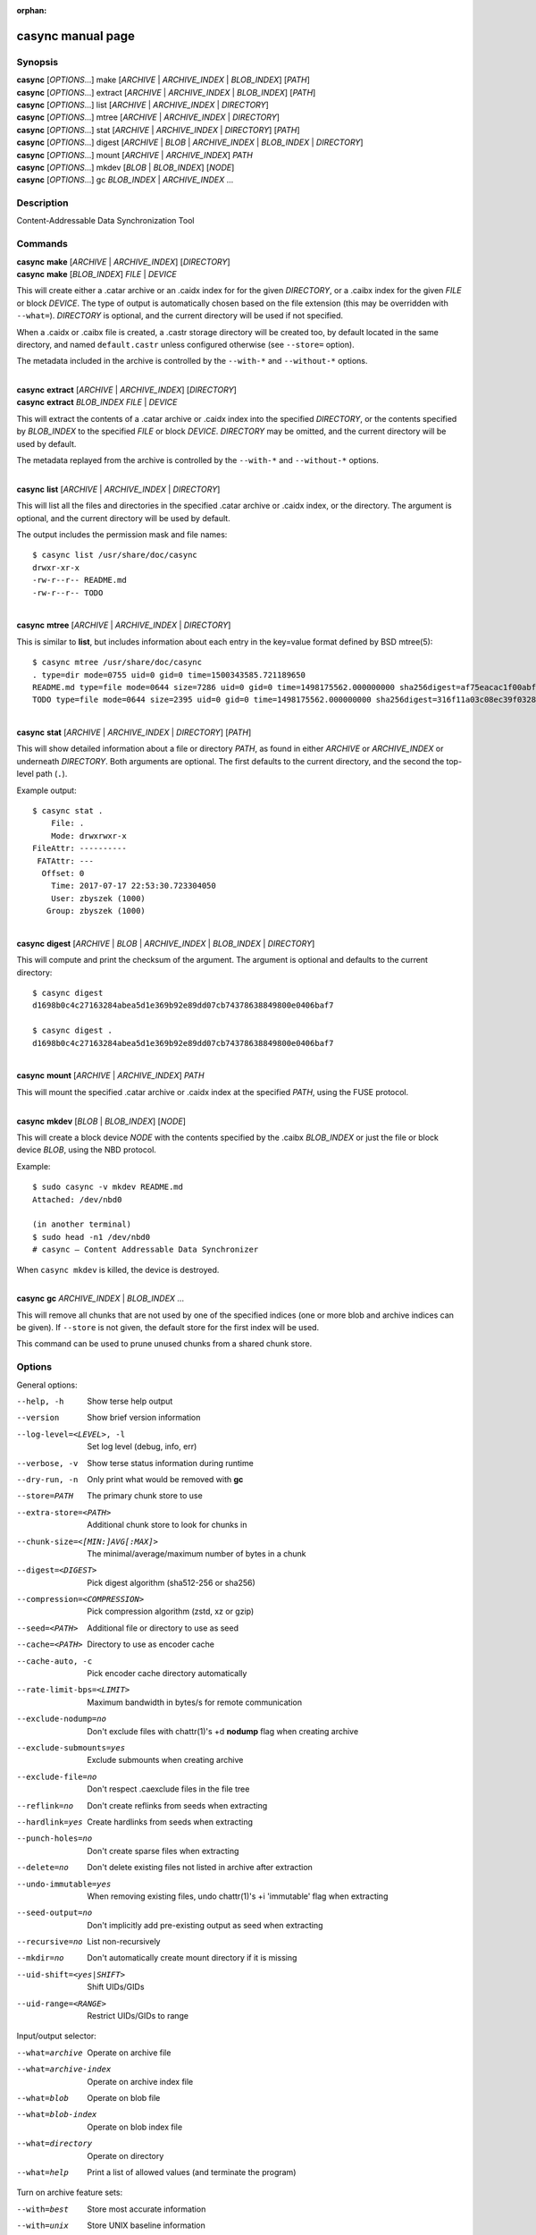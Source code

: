 .. SPDX-License-Identifier: LGPL-2.1+

:orphan:

casync manual page
==================

Synopsis
--------

| **casync** [*OPTIONS*...] make [*ARCHIVE* | *ARCHIVE_INDEX* | *BLOB_INDEX*] [*PATH*]
| **casync** [*OPTIONS*...] extract [*ARCHIVE* | *ARCHIVE_INDEX* | *BLOB_INDEX*] [*PATH*]
| **casync** [*OPTIONS*...] list [*ARCHIVE* | *ARCHIVE_INDEX* | *DIRECTORY*]
| **casync** [*OPTIONS*...] mtree [*ARCHIVE* | *ARCHIVE_INDEX* | *DIRECTORY*]
| **casync** [*OPTIONS*...] stat [*ARCHIVE* | *ARCHIVE_INDEX* | *DIRECTORY*] [*PATH*]
| **casync** [*OPTIONS*...] digest [*ARCHIVE* | *BLOB* | *ARCHIVE_INDEX* | *BLOB_INDEX* | *DIRECTORY*]
| **casync** [*OPTIONS*...] mount [*ARCHIVE* | *ARCHIVE_INDEX*] *PATH*
| **casync** [*OPTIONS*...] mkdev [*BLOB* | *BLOB_INDEX*] [*NODE*]
| **casync** [*OPTIONS*...] gc *BLOB_INDEX* | *ARCHIVE_INDEX* ...

Description
-----------

Content-Addressable Data Synchronization Tool

Commands
--------

| **casync** **make** [*ARCHIVE* | *ARCHIVE_INDEX*] [*DIRECTORY*]
| **casync** **make** [*BLOB_INDEX*] *FILE* | *DEVICE*

This will create either a .catar archive or an .caidx index for for the given
*DIRECTORY*, or a .caibx index for the given *FILE* or block *DEVICE*. The type
of output is automatically chosen based on the file extension (this may be
overridden with ``--what=``). *DIRECTORY* is optional, and the current directory
will be used if not specified.

When a .caidx or .caibx file is created, a .castr storage directory will be
created too, by default located in the same directory, and named
``default.castr`` unless configured otherwise (see ``--store=`` option).

The metadata included in the archive is controlled by the ``--with-*`` and
``--without-*`` options.

|
| **casync** **extract** [*ARCHIVE* | *ARCHIVE_INDEX*] [*DIRECTORY*]
| **casync** **extract** *BLOB_INDEX* *FILE* | *DEVICE*

This will extract the contents of a .catar archive or .caidx index
into the specified *DIRECTORY*, or the contents specified by *BLOB_INDEX*
to the specified *FILE* or block *DEVICE*. *DIRECTORY* may be omitted,
and the current directory will be used by default.

The metadata replayed from the archive is controlled by the ``--with-*`` and
``--without-*`` options.

|
| **casync** **list** [*ARCHIVE* | *ARCHIVE_INDEX* | *DIRECTORY*]

This will list all the files and directories in the specified .catar
archive or .caidx index, or the directory. The argument is optional,
and the current directory will be used by default.

The output includes the permission mask and file names::

  $ casync list /usr/share/doc/casync
  drwxr-xr-x
  -rw-r--r-- README.md
  -rw-r--r-- TODO

|
| **casync** **mtree** [*ARCHIVE* | *ARCHIVE_INDEX* | *DIRECTORY*]

This is similar to **list**, but includes information about each entry in the
key=value format defined by BSD mtree(5)::

  $ casync mtree /usr/share/doc/casync
  . type=dir mode=0755 uid=0 gid=0 time=1500343585.721189650
  README.md type=file mode=0644 size=7286 uid=0 gid=0 time=1498175562.000000000 sha256digest=af75eacac1f00abf6adaa7510a2c7fe00a4636daf9ea910d69d96f0a4ae85df4
  TODO type=file mode=0644 size=2395 uid=0 gid=0 time=1498175562.000000000 sha256digest=316f11a03c08ec39f0328ab1f7446bd048507d3fbeafffe7c32fad4942244b7d

|
| **casync** **stat** [*ARCHIVE* | *ARCHIVE_INDEX* | *DIRECTORY*] [*PATH*]

This will show detailed information about a file or directory *PATH*, as found
in either *ARCHIVE* or *ARCHIVE_INDEX* or underneath *DIRECTORY*. Both arguments
are optional. The first defaults to the current directory, and the second
the top-level path (``.``).

Example output::

  $ casync stat .
      File: .
      Mode: drwxrwxr-x
  FileAttr: ----------
   FATAttr: ---
    Offset: 0
      Time: 2017-07-17 22:53:30.723304050
      User: zbyszek (1000)
     Group: zbyszek (1000)

|
| **casync** **digest** [*ARCHIVE* | *BLOB* | *ARCHIVE_INDEX* | *BLOB_INDEX* | *DIRECTORY*]

This will compute and print the checksum of the argument.
The argument is optional and defaults to the current directory::

  $ casync digest
  d1698b0c4c27163284abea5d1e369b92e89dd07cb74378638849800e0406baf7

  $ casync digest .
  d1698b0c4c27163284abea5d1e369b92e89dd07cb74378638849800e0406baf7

|
| **casync** **mount** [*ARCHIVE* | *ARCHIVE_INDEX*] *PATH*

This will mount the specified .catar archive or .caidx index at the
specified *PATH*, using the FUSE protocol.

|
| **casync** **mkdev** [*BLOB* | *BLOB_INDEX*] [*NODE*]

This will create a block device *NODE* with the contents specified
by the .caibx *BLOB_INDEX* or just the file or block device *BLOB*,
using the NBD protocol.

Example::

  $ sudo casync -v mkdev README.md
  Attached: /dev/nbd0

  (in another terminal)
  $ sudo head -n1 /dev/nbd0
  # casync — Content Addressable Data Synchronizer

When ``casync mkdev`` is killed, the device is destroyed.

|
| **casync** **gc** *ARCHIVE_INDEX* | *BLOB_INDEX* ...

This will remove all chunks that are not used by one of the specified indices
(one or more blob and archive indices can be given). If ``--store`` is not
given, the default store for the first index will be used.

This command can be used to prune unused chunks from a shared chunk
store.

Options
-------

General options:

--help, -h                      Show terse help output
--version                       Show brief version information
--log-level=<LEVEL>, -l         Set log level (debug, info, err)
--verbose, -v                   Show terse status information during runtime
--dry-run, -n                   Only print what would be removed with **gc**
--store=PATH                    The primary chunk store to use
--extra-store=<PATH>            Additional chunk store to look for chunks in
--chunk-size=<[MIN:]AVG[:MAX]>  The minimal/average/maximum number of bytes in a chunk
--digest=<DIGEST>               Pick digest algorithm (sha512-256 or sha256)
--compression=<COMPRESSION>     Pick compression algorithm (zstd, xz or gzip)
--seed=<PATH>                   Additional file or directory to use as seed
--cache=<PATH>                  Directory to use as encoder cache
--cache-auto, -c                Pick encoder cache directory automatically
--rate-limit-bps=<LIMIT>        Maximum bandwidth in bytes/s for remote communication
--exclude-nodump=no             Don't exclude files with chattr(1)'s +d **nodump** flag when creating archive
--exclude-submounts=yes         Exclude submounts when creating archive
--exclude-file=no               Don't respect .caexclude files in the file tree
--reflink=no                    Don't create reflinks from seeds when extracting
--hardlink=yes                  Create hardlinks from seeds when extracting
--punch-holes=no                Don't create sparse files when extracting
--delete=no                     Don't delete existing files not listed in archive after extraction
--undo-immutable=yes            When removing existing files, undo chattr(1)'s +i 'immutable' flag when extracting
--seed-output=no                Don't implicitly add pre-existing output as seed when extracting
--recursive=no                  List non-recursively
--mkdir=no                      Don't automatically create mount directory if it is missing
--uid-shift=<yes|SHIFT>         Shift UIDs/GIDs
--uid-range=<RANGE>             Restrict UIDs/GIDs to range

Input/output selector:

--what=archive          Operate on archive file
--what=archive-index    Operate on archive index file
--what=blob             Operate on blob file
--what=blob-index       Operate on blob index file
--what=directory        Operate on directory
--what=help             Print a list of allowed values (and terminate the program)

Turn on archive feature sets:

--with=best             Store most accurate information
--with=unix             Store UNIX baseline information
--with=fat              Store FAT information
--with=chattr           Store chattr(1) file attributes
--with=fat-attrs        Store FAT file attributes
--with=privileged       Store file data that requires privileges to restore
--with=fuse             Store file data that can exposed again via 'casync mount'

To turn archive features *off*, ``--without=…`` may be used, such as
``--without=fat-attrs``, ``--without=privileged``, etc.
To disable all optional features, ``--without=all`` may be used.
(The positive form ``--with=all`` does not make sense, because some
features are conflicting. To enable the maximum set of information, use
``--with=best``.)

Individual archive features:

--with=<16bit-uids>        Store reduced 16bit UID/GID information
--with=<32bit-uids>        Store full 32bit UID/GID information
--with=<user-names>        Store user/group names
--with=<sec-time>          Store timestamps in 1s granularity
--with=<usec-time>         Store timestamps in 1µs granularity
--with=<nsec-time>         Store timestamps in 1ns granularity
--with=<2sec-time>         Store timestamps in 2s granularity
--with=<read-only>         Store per-file read only flag
--with=<permissions>       Store full per-file UNIX permissions
--with=<symlinks>          Store symbolic links
--with=<device-nodes>      Store block and character device nodes
--with=<fifos>             Store named pipe nodes
--with=<sockets>           Store AF_UNIX file system socket nodes
--with=<flag-hidden>       Store FAT "hidden" file flag
--with=<flag-system>       Store FAT "system" file flag
--with=<flag-archive>      Store FAT "archive" file flag
--with=<flag-append>       Store "append-only" file flag
--with=<flag-noatime>      Store "disable access time" file flag
--with=<flag-compr>        Store "enable compression" file flag
--with=<flag-nocow>        Store "disable copy-on-write" file flag
--with=<flag-nodump>       Store "disable dumping" file flag
--with=<flag-dirsync>      Store "synchronous" directory flag
--with=<flag-immutable>    Store "immutable" file flag
--with=<flag-sync>         Store "synchronous" file flag
--with=<flag-nocomp>       Store "disable compression" file flag
--with=<flag-projinherit>  Store "project quota inheritance" flag
--with=<subvolume>         Store btrfs subvolume information
--with=<subvolume-ro>      Store btrfs subvolume read-only property
--with=<xattrs>            Store extended file attributes
--with=<acl>               Store file access control lists
--with=<selinux>           Store SElinux file labels
--with=<fcaps>             Store file capabilities
--with=<quota-projid>      Store ext4/XFS quota project ID

(and similar: ``--without=16bit-uids``, ``--without=32bit-uids``, ...)

Archive features
----------------

The various ``--with=`` and ``--without=`` parameters control the precise set
of metadata to store in the archive, or restore when extracting. These flags
only apply if ``casync`` operates on the file system level.

Excluding Files and Directories from Archiving
----------------------------------------------

When generating an archive or index from a file system directory tree, some
files and directories are excluded by default and others may optionally be
excluded:

1. Files and directories of virtual API file systems exposed by the kernel
   (i.e. procfs, sysfs, cgroupfs, devpts … — but not tmpfs/devtmpfs) are
   excluded unconditionally.

2. Depending on whether symlinks, device nodes, fifos and sockets are enabled
   for archiving with ``--with=`` and ``--without=``, file nodes of these types
   are excluded.

3. By default, files and directories with the ``+d`` chattr(1) flag set are
   excluded, however this behaviour may be turned off with
   ``--exclude-nodump=no``.

4. Optionally, files and directories contained in submounts of the specified
   file system tree are excluded, if ``--exclude-submounts=yes`` is specified.

5. By default, any files and directories listed in ``.caexclude`` files in the
   file hierarchy are excluded, however interpretation of these files may be
   turned off with ``--exclude-file=no``. These files operate similar to
   ``git``'s ``.gitignore`` concept: they are read as text file where each line
   is either empty/starts with ``#`` (in which case they have no effect, which
   may be used for commenting), or list a globbing path pattern of
   files/directories to ignore. If a line contains no ``/`` character the line
   applies to the directory the ``.caexclude`` file is located in as well as
   all child directories of it. If it contains at least one ``/`` character it
   is considered stricly relative to the directory the ``.caexclude`` file is
   located in. ``.caexclude`` files may appear in any directory of the file
   system tree that is archived, however they have no effect when placed in
   directories that are marked for exclusion via ``.caexclude`` files placed
   further up in the directory tree. When a line ends in a ``/`` character it
   applies to directories only, and not regular files or other file node
   types. If a line is prefixed with a ``!`` character matching files are
   excluded from the exclusion, i.e. the effect of other matching lines that
   are not prefixed like this is cancelled for matching files. ``!`` lines
   unconditionally take precedence over lines not marked like this. Moreover,
   lines prefixed with ``!`` also cancel the effect of patterns in
   ``.caexclude`` files placed in directories further up the tree.

